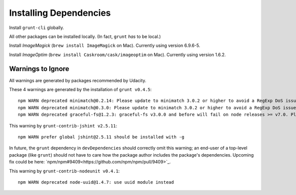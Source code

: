 =========================
 Installing Dependencies
=========================

Install ``grunt-cli`` globally.

All other packages can be installed locally. (In fact, ``grunt`` *has* to be local.)

Install *ImageMagick* (``brew install ImageMagick`` on Mac). Currently using version 6.9.6-5.

Install *ImageOptim* (``brew install Caskroom/cask/imageoptim`` on Mac). Currently using version 1.6.2.


Warnings to Ignore
==================

All warnings are generated by packages recommended by Udacity.

These 4 warnings are generated by the installation of ``grunt v0.4.5``::

  npm WARN deprecated minimatch@0.2.14: Please update to minimatch 3.0.2 or higher to avoid a RegExp DoS issue
  npm WARN deprecated minimatch@0.3.0: Please update to minimatch 3.0.2 or higher to avoid a RegExp DoS issue
  npm WARN deprecated graceful-fs@1.2.3: graceful-fs v3.0.0 and before will fail on node releases >= v7.0. Please update to graceful-fs@^4.0.0 as soon as possible. Use 'npm ls graceful-fs' to find it in the tree.

This warning by ``grunt-contrib-jshint v2.5.11``::

  npm WARN prefer global jshint@2.5.11 should be installed with -g

In future, the ``grunt`` dependency in ``devDependencies`` should correctly omit this warning; an end-user of a top-level package (like ``grunt``) should not have to care how the package author includes the package's dependencies. Upcoming fix could be here: `npm/npm#9409<https://github.com/npm/npm/pull/9409>`_.

This warning by ``grunt-contrib-nodeunit v0.4.1``::

  npm WARN deprecated node-uuid@1.4.7: use uuid module instead
